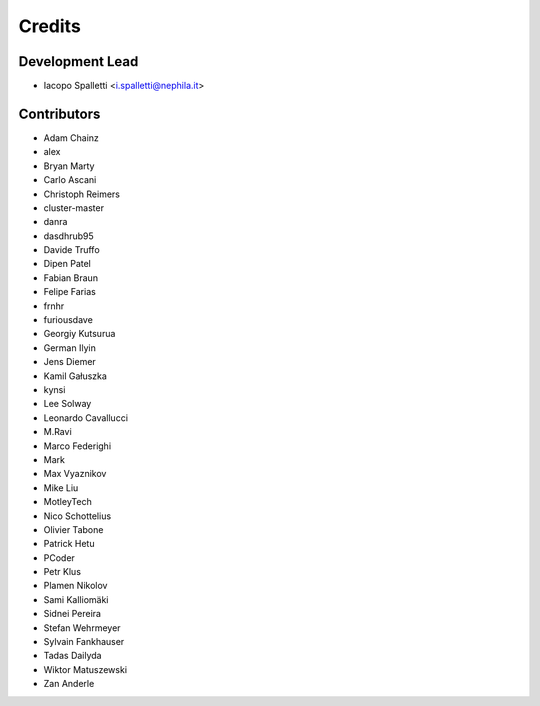 =======
Credits
=======

Development Lead
----------------

* Iacopo Spalletti <i.spalletti@nephila.it>

Contributors
------------

* Adam Chainz
* alex
* Bryan Marty
* Carlo Ascani
* Christoph Reimers
* cluster-master
* danra
* dasdhrub95
* Davide Truffo
* Dipen Patel
* Fabian Braun
* Felipe Farias
* frnhr
* furiousdave
* Georgiy Kutsurua
* German Ilyin
* Jens Diemer
* Kamil Gałuszka
* kynsi
* Lee Solway
* Leonardo Cavallucci
* M.Ravi
* Marco Federighi
* Mark
* Max Vyaznikov
* Mike Liu
* MotleyTech
* Nico Schottelius
* Olivier Tabone
* Patrick Hetu
* PCoder
* Petr Klus
* Plamen Nikolov
* Sami Kalliomäki
* Sidnei Pereira
* Stefan Wehrmeyer
* Sylvain Fankhauser
* Tadas Dailyda
* Wiktor Matuszewski
* Zan Anderle
